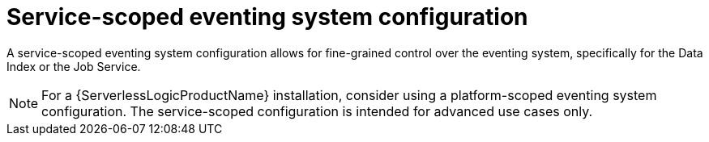 // Module included in the following assemblies:
// * serverless-logic/serverless-logic-managing-supporting-services

:_mod-docs-content-type: REFERENCE
[id="serverless-logic-supporting-services-service-scoped-eventing-system-config_{context}"]
= Service-scoped eventing system configuration

A service-scoped eventing system configuration allows for fine-grained control over the eventing system, specifically for the Data Index or the Job Service.

[NOTE]
====
For a {ServerlessLogicProductName} installation, consider using a platform-scoped eventing system configuration. The service-scoped configuration is intended for advanced use cases only.
====
